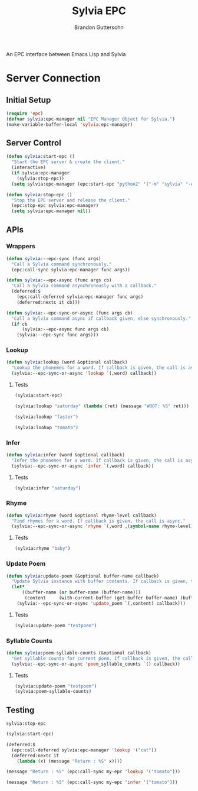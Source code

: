 #+TITLE: Sylvia EPC
#+AUTHOR:  Brandon Guttersohn

An EPC interface between Emacs Lisp and Sylvia

* Server Connection

** Initial Setup

#+BEGIN_SRC emacs-lisp
(require 'epc)
(defvar sylvia:epc-manager nil "EPC Manager Object for Sylvia.")
(make-variable-buffer-local 'sylvia:epc-manager)
#+END_SRC

#+RESULTS:
: sylvia:epc-manager

** Server Control

#+BEGIN_SRC emacs-lisp
(defun sylvia:start-epc ()
  "Start the EPC server & create the client."
  (interactive)
  (if sylvia:epc-manager
    (sylvia:stop-epc))
  (setq sylvia:epc-manager (epc:start-epc "python2" '("-m" "sylvia" "-e"))))

(defun sylvia:stop-epc ()
  "Stop the EPC server and release the client."
  (epc:stop-epc sylvia:epc-manager)
  (setq sylvia:epc-manager nil))
#+END_SRC

#+RESULTS:
: sylvia:stop-epc

** APIs

*** Wrappers
#+BEGIN_SRC emacs-lisp
(defun sylvia:--epc-sync (func args)
  "Call a Sylvia command synchronously."
  (epc:call-sync sylvia:epc-manager func args))

(defun sylvia:--epc-async (func args cb)
  "Call a Sylvia command asynchronously with a callback."
  (deferred:$
    (epc:call-deferred sylvia:epc-manager func args)
    (deferred:nextc it cb)))

(defun sylvia:--epc-sync-or-async (func args cb)
  "Call a Sylvia command async if callback given, else synchronously."
  (if cb
      (sylvia:--epc-async func args cb)
    (sylvia:--epc-sync func args)))
#+END_SRC

#+RESULTS:
: sylvia:--epc-sync-or-async

*** Lookup
#+BEGIN_SRC emacs-lisp
(defun sylvia:lookup (word &optional callback)
  "Lookup the phonemes for a word. If callback is given, the call is async."
  (sylvia:--epc-sync-or-async 'lookup `(,word) callback))
#+END_SRC

#+RESULTS:
: sylvia:lookup

**** Tests
:PROPERTIES:
:header-args: :tangle no
:END:
#+BEGIN_SRC emacs-lisp
(sylvia:start-epc)
#+END_SRC

#+RESULTS:
: #s(epc:manager "python2 -m sylvia -e" #<process epc:server:1085> ("python2" "-m" "sylvia" "-e") 50673 #s(epc:connection "epc con 1086" #<process epc con 1086> #<buffer *epc con 1086*> ("epc con 1086" nil (methods . #s(deferred (lambda (args) (epc:log "SIG METHODS: %S" args) (epc:handler-methods #0 (caadr args))) deferred:default-errorback deferred:default-cancel nil nil nil)) (epc-error . #s(deferred (lambda (args) (epc:log "SIG EPC-ERROR: %S" args) (apply (quote epc:handler-epc-error) #0 (epc:args args))) deferred:default-errorback deferred:default-cancel nil nil nil)) (return-error . #s(deferred (lambda (args) (epc:log "SIG RET-ERROR: %S" args) (apply (quote epc:handler-return-error) #0 (epc:args args))) deferred:default-errorback deferred:default-cancel nil nil nil)) (return . #s(deferred (lambda (args) (epc:log "SIG RET: %S" args) (apply (quote epc:handler-return) #0 (epc:args args))) deferred:default-errorback deferred:default-cancel nil nil nil)) (call . #s(deferred (lambda (args) (epc:log "SIG CALL: %S" args) (apply (quote epc:handler-called-method) #0 (epc:args args))) deferred:default-errorback deferred:default-cancel nil nil nil)))) nil nil nil)

#+BEGIN_SRC emacs-lisp
(sylvia:lookup "saturday" (lambda (ret) (message "WOOT: %S" ret)))
#+END_SRC

#+RESULTS:
: #s(deferred (lambda (ret) (message "WOOT: %S" ret)) deferred:default-errorback deferred:default-cancel nil nil nil)

#+BEGIN_SRC emacs-lisp
(sylvia:lookup "faster")
#+END_SRC

#+RESULTS:
| F | AE | S | T | ER |

#+BEGIN_SRC emacs-lisp
(sylvia:lookup "tomato")
#+END_SRC

#+RESULTS:
| T | AH | M | EY | T | OW |
| T | AH | M | AA | T | OW |

*** Infer
#+BEGIN_SRC emacs-lisp
(defun sylvia:infer (word &optional callback)
  "Infer the phonemes for a word. If callback is given, the call is async."
  (sylvia:--epc-sync-or-async 'infer `(,word) callback))
#+END_SRC

#+RESULTS:
: sylvia:infer

**** Tests
:PROPERTIES:
:header-args: :tangle no
:END:
#+BEGIN_SRC emacs-lisp
(sylvia:infer "saturday")
#+END_SRC

#+RESULTS:
| S | AE | T | ER | D | EY |

*** Rhyme
#+BEGIN_SRC emacs-lisp
(defun sylvia:rhyme (word &optional rhyme-level callback)
  "Find rhymes for a word. If callback is given, the call is async."
  (sylvia:--epc-sync-or-async 'rhyme `(,word ,(symbol-name rhyme-level)) callback))
#+END_SRC

#+RESULTS:
: sylvia:rhyme

**** Tests
:PROPERTIES:
:header-args: :tangle no
:END:
#+BEGIN_SRC emacs-lisp
(sylvia:rhyme "baby")
#+END_SRC

#+RESULTS:
| Maybe | Babies | Rabies | Ably | Nabi | Raby | Crybaby | Mabey | Achebe | Maybee | Haby | Slaby | Graybeard | Taibi | Rabey | Grandbaby | Graybeards | Baby's | Sabey | Grandbabies | Smaby | Rabes | Bailby | Babies' | Cabey | Nanobaby |

*** Update Poem
#+BEGIN_SRC emacs-lisp
(defun sylvia:update-poem (&optional buffer-name callback)
  "Update Sylvia instance with buffer contents. If callback is given, the call is async."
  (let*
      ((buffer-name (or buffer-name (buffer-name)))
       (content     (with-current-buffer (get-buffer buffer-name) (buffer-substring-no-properties (point-min) (point-max)))))
    (sylvia:--epc-sync-or-async 'update_poem `(,content) callback)))
#+END_SRC

#+RESULTS:
: sylvia:update-poem

**** Tests
:PROPERTIES:
:header-args: :tangle no
:END:
#+BEGIN_SRC emacs-lisp
(sylvia:update-poem "testpoem")
#+END_SRC

#+RESULTS:

*** Syllable Counts

#+BEGIN_SRC emacs-lisp
(defun sylvia:poem-syllable-counts (&optional callback)
  "Get syllable counts for current poem. If callback is given, the call is async."
  (sylvia:--epc-sync-or-async 'poem_syllable_counts `() callback))
#+END_SRC

#+RESULTS:
: sylvia:poem-syllable-counts

**** Tests
:PROPERTIES:
:header-args: :tangle no
:END:
#+BEGIN_SRC emacs-lisp
(sylvia:update-poem "testpoem")
(sylvia:poem-syllable-counts)
#+END_SRC

#+RESULTS:
| 12 | 14 | 14 | 7 | 10 | 11 | 7 | 9 | 13 | 7 | 13 | 12 | 12 | 18 | 12 | 15 |


** Testing
:PROPERTIES:
:header-args: :tangle no
:END:

#+RESULTS:
: sylvia:stop-epc

#+BEGIN_SRC emacs-lisp
(sylvia:start-epc)
#+END_SRC

#+RESULTS:
: #s(epc:manager "python2 -m sylvia -e" #<process epc:server:977> ("python2" "-m" "sylvia" "-e") 52753 #s(epc:connection "epc con 978" #<process epc con 978> #<buffer *epc con 978*> ("epc con 978" nil (methods . #s(deferred (lambda (args) (epc:log "SIG METHODS: %S" args) (epc:handler-methods #0 (caadr args))) deferred:default-errorback deferred:default-cancel nil nil nil)) (epc-error . #s(deferred (lambda (args) (epc:log "SIG EPC-ERROR: %S" args) (apply (quote epc:handler-epc-error) #0 (epc:args args))) deferred:default-errorback deferred:default-cancel nil nil nil)) (return-error . #s(deferred (lambda (args) (epc:log "SIG RET-ERROR: %S" args) (apply (quote epc:handler-return-error) #0 (epc:args args))) deferred:default-errorback deferred:default-cancel nil nil nil)) (return . #s(deferred (lambda (args) (epc:log "SIG RET: %S" args) (apply (quote epc:handler-return) #0 (epc:args args))) deferred:default-errorback deferred:default-cancel nil nil nil)) (call . #s(deferred (lambda (args) (epc:log "SIG CALL: %S" args) (apply (quote epc:handler-called-method) #0 (epc:args args))) deferred:default-errorback deferred:default-cancel nil nil nil)))) nil nil nil)

#+BEGIN_SRC emacs-lisp
(deferred:$
  (epc:call-deferred sylvia:epc-manager 'lookup '("cat"))
  (deferred:nextc it
    (lambda (x) (message "Return : %S" x))))
#+END_SRC

#+RESULTS:
: #s(deferred (lambda (x) (message "Return : %S" x)) deferred:default-errorback deferred:default-cancel nil nil nil)

#+BEGIN_SRC emacs-lisp
(message "Return : %S" (epc:call-sync my-epc 'lookup '("tomato")))
#+END_SRC

#+RESULTS:
: Return : (("T" "AH" "M" "EY" "T" "OW") ("T" "AH" "M" "AA" "T" "OW"))

#+BEGIN_SRC emacs-lisp
(message "Return : %S" (epc:call-sync my-epc 'infer '("tomato")))
#+END_SRC

#+RESULTS:
: Return : ("T" "AA" "M" "AE" "T" "AA")
